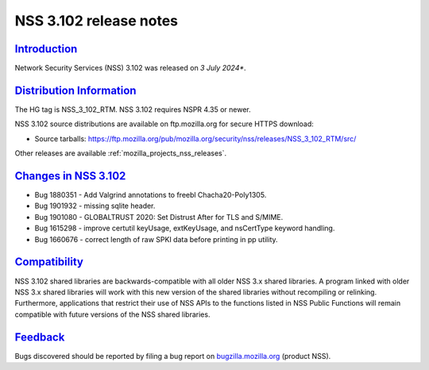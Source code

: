 .. _mozilla_projects_nss_nss_3_102_release_notes:

NSS 3.102 release notes
=======================

`Introduction <#introduction>`__
--------------------------------

.. container::

   Network Security Services (NSS) 3.102 was released on *3 July 2024**.

`Distribution Information <#distribution_information>`__
--------------------------------------------------------

.. container::

   The HG tag is NSS_3_102_RTM. NSS 3.102 requires NSPR 4.35 or newer.

   NSS 3.102 source distributions are available on ftp.mozilla.org for secure HTTPS download:

   -  Source tarballs:
      https://ftp.mozilla.org/pub/mozilla.org/security/nss/releases/NSS_3_102_RTM/src/

   Other releases are available :ref:`mozilla_projects_nss_releases`.

.. _changes_in_nss_3.102:

`Changes in NSS 3.102 <#changes_in_nss_3.102>`__
------------------------------------------------------------------

.. container::

   - Bug 1880351 - Add Valgrind annotations to freebl Chacha20-Poly1305.
   - Bug 1901932 - missing sqlite header.
   - Bug 1901080 - GLOBALTRUST 2020: Set Distrust After for TLS and S/MIME.
   - Bug 1615298 - improve certutil keyUsage, extKeyUsage, and nsCertType keyword handling.
   - Bug 1660676 - correct length of raw SPKI data before printing in pp utility.

`Compatibility <#compatibility>`__
----------------------------------

.. container::

   NSS 3.102 shared libraries are backwards-compatible with all older NSS 3.x shared
   libraries. A program linked with older NSS 3.x shared libraries will work with
   this new version of the shared libraries without recompiling or
   relinking. Furthermore, applications that restrict their use of NSS APIs to the
   functions listed in NSS Public Functions will remain compatible with future
   versions of the NSS shared libraries.

`Feedback <#feedback>`__
------------------------

.. container::

   Bugs discovered should be reported by filing a bug report on
   `bugzilla.mozilla.org <https://bugzilla.mozilla.org/enter_bug.cgi?product=NSS>`__ (product NSS).
